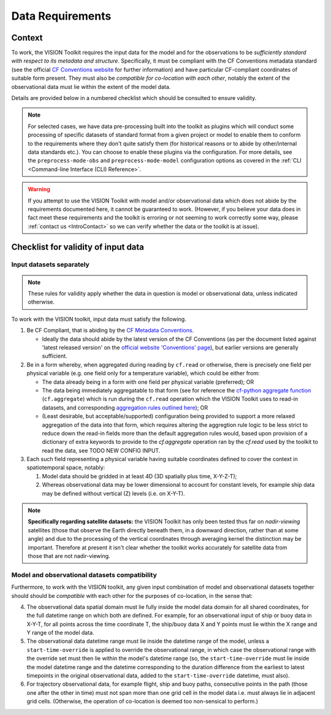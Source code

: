.. _DataRequirements:

Data Requirements
=================

.. _CFConventions: https://cfconventions.org/


Context
-------

To work, the VISION Toolkit requires the input data for the
model and for the observations to be *sufficiently standard with respect
to its metadata and structure*. Specifically, it must be
compliant with the CF Conventions metadata standard (see the official
`CF Conventions website <CFConventions_>`_ for further information) and
have particular CF-compliant coordinates of suitable form
present. They must also be *compatible for co-location with each other*,
notably the extent of the observational data must lie within the
extent of the model data.

Details are provided below in a numbered checklist which should be
consulted to ensure validity.

.. note::

   For selected cases, we have data pre-processing built into the toolkit
   as plugins which will conduct some processing of specific datasets of
   standard format from a given project or model to
   enable them to conform to the requirements where they don't quite
   satisfy them (for historical reasons or to abide by other/internal
   data standards etc.). You can choose to enable these plugins via the
   configuration. For more details, see the ``preprocess-mode-obs`` and
   ``preprocess-mode-model`` configuration options as covered in the
   :ref:`CLI <Command-line Interface (CLI) Reference>`.


.. warning::

   If you attempt to use the VISION Toolkit with model and/or observational
   data which does not abide by the requirements documented here, it cannot
   be guaranteed to work. (However, if you believe your data does in fact
   meet these requirements and the toolkit is erroring or not seeming to
   work correctly some way, please :ref:`contact us <IntroContact>`
   so we can verify whether the data or the toolkit is
   at issue).


Checklist for validity of input data
------------------------------------

Input datasets separately
^^^^^^^^^^^^^^^^^^^^^^^^^

.. note::

   These rules for validity apply whether the data in question is model or
   observational data, unless indicated otherwise.

To work with the VISION toolkit, input data must satisfy the following.
   
1. Be CF Compliant, that is abiding by the
   `CF Metadata Conventions <https://cfconventions.org/>`_.

   * Ideally the data should abide by the latest version of the CF Conventions
     (as per the document listed against 'latest released version' on the
     `official website 'Conventions' page <https://cfconventions.org/conventions.html>`_),
     but earlier versions are generally sufficient.

2. Be in a form whereby, when aggregated during reading by ``cf.read`` or otherwise,
   there is precisely one field per physical variable (e.g. one field only for
   a temperature variable), which could be either from:

   * The data already being in a form with one field per physical variable (preferred); OR

   * The data being immediately aggregatable to that form (see for reference the
     `cf-python aggregate function <https://ncas-cms.github.io/cf-python/function/cf.aggregate.html>`_
     (``cf.aggregate``) which is run during the ``cf.read`` operation
     which the VISION Toolkit uses to read-in datasets, and corresponding
     `aggregation rules outlined here <https://ncas-cms.github.io/cf-python/aggregation_rules.html>`_); OR

   * (Least desirable, but acceptable/supported) configuration being provided
     to support a more relaxed aggregation of the data into that form, which
     requires altering the aggregtion rule logic to be less strict to
     reduce down the read-in fields more than the default aggregation rules
     would, based upon provision of a dictionary of extra
     keywords to provide to the `cf.aggregate` operation ran by the `cf.read`
     used by the toolkit to read the data, see TODO NEW CONFIG INPUT.

3. Each such field representing a physical variable having suitable coordinates
   defined to cover the context in spatiotemporal space, notably:

   #. Model data should be gridded in at least 4D (3D spatially plus time,
      X-Y-Z-T);

   #. Whereas observational data may be lower dimensional to account
      for constant levels, for example ship data may be defined without
      vertical (Z) levels (i.e. on X-Y-T).


.. note::

   **Specifically regarding satellite datasets:** the VISION Toolkit has
   only been tested thus far on *nadir-viewing* satellites 
   (those that observe the Earth directly beneath them, in a downward direction,
   rather than at some angle) and due to the processing of the vertical coordinates
   through averaging kernel the distinction may be important. Therefore at
   present it isn't clear whether the toolkit works accurately for satellite
   data from those that are not nadir-viewing.
      

Model and observational datasets compatibility
^^^^^^^^^^^^^^^^^^^^^^^^^^^^^^^^^^^^^^^^^^^^^^

Furthermore, to work with the VISION toolkit, any given input combination of
model and observational datasets together should
should be *compatible* with each other for the purposes of co-location,
in the sense that:

4. The observational data spatial domain must lie fully inside the model
   data domain for all shared coordinates, for the full datetime range
   on which both are defined. For example, for an observational input
   of ship or buoy data in X-Y-T, for all points across the time
   coordinate T, the ship/buoy data X and Y points must lie within
   the X range and Y range of the model data.

5. The observational data datetime range must lie inside the datetime range
   of the model, unless a ``start-time-override`` is applied to override
   the observational range, in which case the observational range with
   the override set must then lie within the model's datetime range
   (so, the ``start-time-override`` must lie inside the model datetime range
   and the datetime corresponding to the duration difference from the
   earliest to latest timepoints in the original observational data, added
   to the ``start-time-override`` datetime, must also).

6. For trajectory observational data, for example flight, ship and buoy
   paths, consecutive points in the path (those one after the other in
   time) must not span more than one grid cell in the model data i.e.
   must always lie in adjacent grid cells. (Otherwise, the operation of
   co-location is deemed too non-sensical to perform.)
